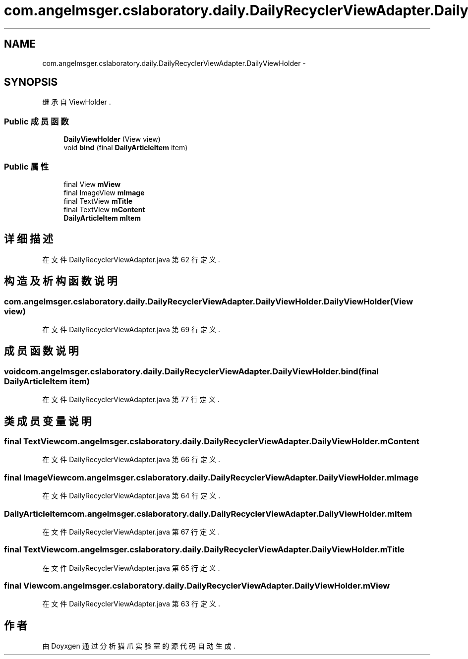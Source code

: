 .TH "com.angelmsger.cslaboratory.daily.DailyRecyclerViewAdapter.DailyViewHolder" 3 "2016年 十二月 27日 星期二" "Version 0.1.0" "猫爪实验室" \" -*- nroff -*-
.ad l
.nh
.SH NAME
com.angelmsger.cslaboratory.daily.DailyRecyclerViewAdapter.DailyViewHolder \- 
.SH SYNOPSIS
.br
.PP
.PP
继承自 ViewHolder \&.
.SS "Public 成员函数"

.in +1c
.ti -1c
.RI "\fBDailyViewHolder\fP (View view)"
.br
.ti -1c
.RI "void \fBbind\fP (final \fBDailyArticleItem\fP item)"
.br
.in -1c
.SS "Public 属性"

.in +1c
.ti -1c
.RI "final View \fBmView\fP"
.br
.ti -1c
.RI "final ImageView \fBmImage\fP"
.br
.ti -1c
.RI "final TextView \fBmTitle\fP"
.br
.ti -1c
.RI "final TextView \fBmContent\fP"
.br
.ti -1c
.RI "\fBDailyArticleItem\fP \fBmItem\fP"
.br
.in -1c
.SH "详细描述"
.PP 
在文件 DailyRecyclerViewAdapter\&.java 第 62 行定义\&.
.SH "构造及析构函数说明"
.PP 
.SS "com\&.angelmsger\&.cslaboratory\&.daily\&.DailyRecyclerViewAdapter\&.DailyViewHolder\&.DailyViewHolder (View view)"

.PP
在文件 DailyRecyclerViewAdapter\&.java 第 69 行定义\&.
.SH "成员函数说明"
.PP 
.SS "void com\&.angelmsger\&.cslaboratory\&.daily\&.DailyRecyclerViewAdapter\&.DailyViewHolder\&.bind (final \fBDailyArticleItem\fP item)"

.PP
在文件 DailyRecyclerViewAdapter\&.java 第 77 行定义\&.
.SH "类成员变量说明"
.PP 
.SS "final TextView com\&.angelmsger\&.cslaboratory\&.daily\&.DailyRecyclerViewAdapter\&.DailyViewHolder\&.mContent"

.PP
在文件 DailyRecyclerViewAdapter\&.java 第 66 行定义\&.
.SS "final ImageView com\&.angelmsger\&.cslaboratory\&.daily\&.DailyRecyclerViewAdapter\&.DailyViewHolder\&.mImage"

.PP
在文件 DailyRecyclerViewAdapter\&.java 第 64 行定义\&.
.SS "\fBDailyArticleItem\fP com\&.angelmsger\&.cslaboratory\&.daily\&.DailyRecyclerViewAdapter\&.DailyViewHolder\&.mItem"

.PP
在文件 DailyRecyclerViewAdapter\&.java 第 67 行定义\&.
.SS "final TextView com\&.angelmsger\&.cslaboratory\&.daily\&.DailyRecyclerViewAdapter\&.DailyViewHolder\&.mTitle"

.PP
在文件 DailyRecyclerViewAdapter\&.java 第 65 行定义\&.
.SS "final View com\&.angelmsger\&.cslaboratory\&.daily\&.DailyRecyclerViewAdapter\&.DailyViewHolder\&.mView"

.PP
在文件 DailyRecyclerViewAdapter\&.java 第 63 行定义\&.

.SH "作者"
.PP 
由 Doyxgen 通过分析 猫爪实验室 的 源代码自动生成\&.
